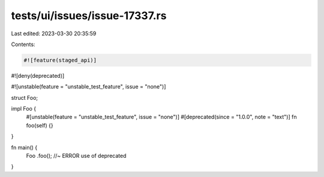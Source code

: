 tests/ui/issues/issue-17337.rs
==============================

Last edited: 2023-03-30 20:35:59

Contents:

.. code-block:: rs

    #![feature(staged_api)]
#![deny(deprecated)]

#![unstable(feature = "unstable_test_feature", issue = "none")]

struct Foo;

impl Foo {
    #[unstable(feature = "unstable_test_feature", issue = "none")]
    #[deprecated(since = "1.0.0", note = "text")]
    fn foo(self) {}
}

fn main() {
    Foo
    .foo(); //~ ERROR use of deprecated
}


